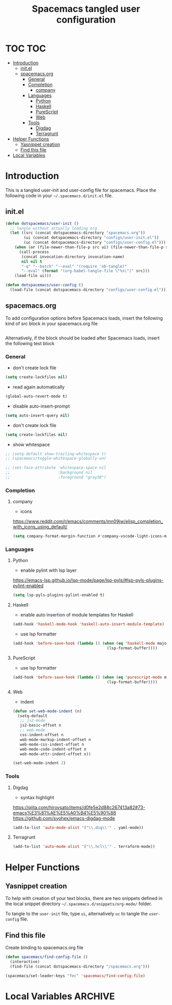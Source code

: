 #+TITLE: Spacemacs tangled user configuration
#+STARTUP: headlines
#+STARTUP: nohideblocks
#+STARTUP: noindent
#+OPTIONS: toc:4 h:4
#+PROPERTY: header-args:emacs-lisp :comments link

* TOC :TOC:
- [[#introduction][Introduction]]
  - [[#initel][init.el]]
  - [[#spacemacsorg][spacemacs.org]]
    - [[#general][General]]
    - [[#completion][Completion]]
      - [[#company][company]]
    - [[#languages][Languages]]
      - [[#python][Python]]
      - [[#haskell][Haskell]]
      - [[#purescript][PureScript]]
      - [[#web][Web]]
    - [[#tools][Tools]]
      - [[#digdag][Digdag]]
      - [[#terragrunt][Terragrunt]]
- [[#helper-functions][Helper Functions]]
  - [[#yasnippet-creation][Yasnippet creation]]
  - [[#find-this-file][Find this file]]
- [[#local-variables][Local Variables]]

* Introduction

  This is a tangled user-init and user-config file for spacemacs. Place the
  following code in your =~/.spacemacs.d/init.el= file.

** init.el

   #+BEGIN_SRC emacs-lisp :tangle no
     (defun dotspacemacs/user-init ()
       ;; tangle without actually loading org
       (let ((src (concat dotspacemacs-directory "spacemacs.org"))
             (ui (concat dotspacemacs-directory "configs/user-init.el"))
             (uc (concat dotspacemacs-directory "configs/user-config.el")))
         (when (or (file-newer-than-file-p src ui) (file-newer-than-file-p src uc))
           (call-process
            (concat invocation-directory invocation-name)
            nil nil t
            "-q" "--batch" "--eval" "(require 'ob-tangle)"
            "--eval" (format "(org-babel-tangle-file \"%s\")" src)))
         (load-file ui)))

     (defun dotspacemacs/user-config ()
       (load-file (concat dotspacemacs-directory "configs/user-config.el")))

   #+END_SRC

** spacemacs.org

   To add configuration options before Spacemacs loads, insert the following kind
   of src block in your spacemacs.org file

   #+BEGIN_SRC emacs-lisp :tangle configs/user-init.el
   #+END_SRC


   Alternatively, if the block should be loaded after Spacemacs loads, insert the
   following test block

*** General
    - don't create lock file
    #+BEGIN_SRC emacs-lisp :tangle configs/user-config.el
      (setq create-lockfiles nil)
    #+END_SRC
    - read again automatically
    #+BEGIN_SRC emacs-lisp :tangle configs/user-config.el
      (global-auto-revert-mode t)
    #+END_SRC
    - disable auto-insert-prompt
    #+BEGIN_SRC emacs-lisp :tangle configs/user-config.el
      (setq auto-insert-query nil)
    #+END_SRC
    - don't create lock file
    #+BEGIN_SRC emacs-lisp :tangle configs/user-config.el
      (setq create-lockfiles nil)
    #+END_SRC
    - show whitespace
    #+BEGIN_SRC emacs-lisp :tangle configs/user-config.el
      ;; (setq-default show-trailing-whitespace t)
      ;; (spacemacs/toggle-whitespace-globally-on)

      ;; (set-face-attribute 'whitespace-space nil
      ;;                     :background nil
      ;;                     :foreground "gray30")

    #+END_SRC

*** Completion
**** company
     - icons
     https://www.reddit.com/r/emacs/comments/mn09jw/elisp_completion_with_icons_using_default/
    #+BEGIN_SRC emacs-lisp :tangle configs/user-config.el
      (setq company-format-margin-function #'company-vscode-light-icons-margin)
    #+END_SRC
*** Languages
**** Python
     - enable pylint with lsp layer
     https://emacs-lsp.github.io/lsp-mode/page/lsp-pyls/#lsp-pyls-plugins-pylint-enabled
     #+BEGIN_SRC emacs-lisp :tangle configs/user-config.el
       (setq lsp-pyls-plugins-pylint-enabled t)
     #+END_SRC

**** Haskell
     - enable auto insertion of module templates for Haskell
     #+BEGIN_SRC emacs-lisp :tangle configs/user-config.el
       (add-hook 'haskell-mode-hook 'haskell-auto-insert-module-template)
     #+END_SRC
     - use lsp formatter
     #+BEGIN_SRC emacs-lisp :tangle configs/user-config.el
       (add-hook 'before-save-hook (lambda () (when (eq 'haskell-mode major-mode)
                                                (lsp-format-buffer))))
     #+END_SRC

**** PureScript
     - use lsp formatter
     #+BEGIN_SRC emacs-lisp :tangle configs/user-config.el
       (add-hook 'before-save-hook (lambda () (when (eq 'purescript-mode major-mode)
                                                (lsp-format-buffer))))
     #+END_SRC

**** Web
     - indent
     #+BEGIN_SRC emacs-lisp :tangle configs/user-config.el
       (defun set-web-mode-indent (n)
         (setq-default
          ;; js2-mode
          js2-basic-offset n
          ;; web-mode
          css-indent-offset n
          web-mode-markup-indent-offset n
          web-mode-css-indent-offset n
          web-mode-code-indent-offset n
          web-mode-attr-indent-offset n))

       (set-web-mode-indent 2)
     #+END_SRC

*** Tools
**** Digdag
     - syntax highlight
     https://qiita.com/hiroysato/items/d0fe5e2d88c267413a82#73-emacs%E3%81%AE%E5%A0%B4%E5%90%88
     https://github.com/syohex/emacs-digdag-mode
     #+BEGIN_SRC emacs-lisp :tangle configs/user-config.el
       (add-to-list 'auto-mode-alist '("\\.dig\\'" . yaml-mode))
     #+END_SRC
**** Terragrunt
    #+BEGIN_SRC emacs-lisp :tangle configs/user-config.el
       (add-to-list 'auto-mode-alist '("\\.hcl\\'" . terraform-mode))
    #+END_SRC 

* Helper Functions

** Yasnippet creation

   To help with creation of your text blocks, there are two snippets defined in the
   local snippet directory =~/.spacemacs.d/snippets/org-mode/= folder.

   To tangle to the =user-init= file, type =ui=, alternatively =uc= to tangle the =user-config= file.

** Find this file
   Create binding to spacemacs.org file

   #+BEGIN_SRC emacs-lisp :tangle configs/user-config.el
     (defun spacemacs/find-config-file ()
       (interactive)
       (find-file (concat dotspacemacs-directory "/spacemacs.org")))

     (spacemacs/set-leader-keys "fec" 'spacemacs/find-config-file)

   #+END_SRC





* Local Variables                                                   :ARCHIVE:
  # Local Variables:
  # eval: (add-hook 'after-save-hook (lambda ()(org-babel-tangle)) nil t)
  # End:
